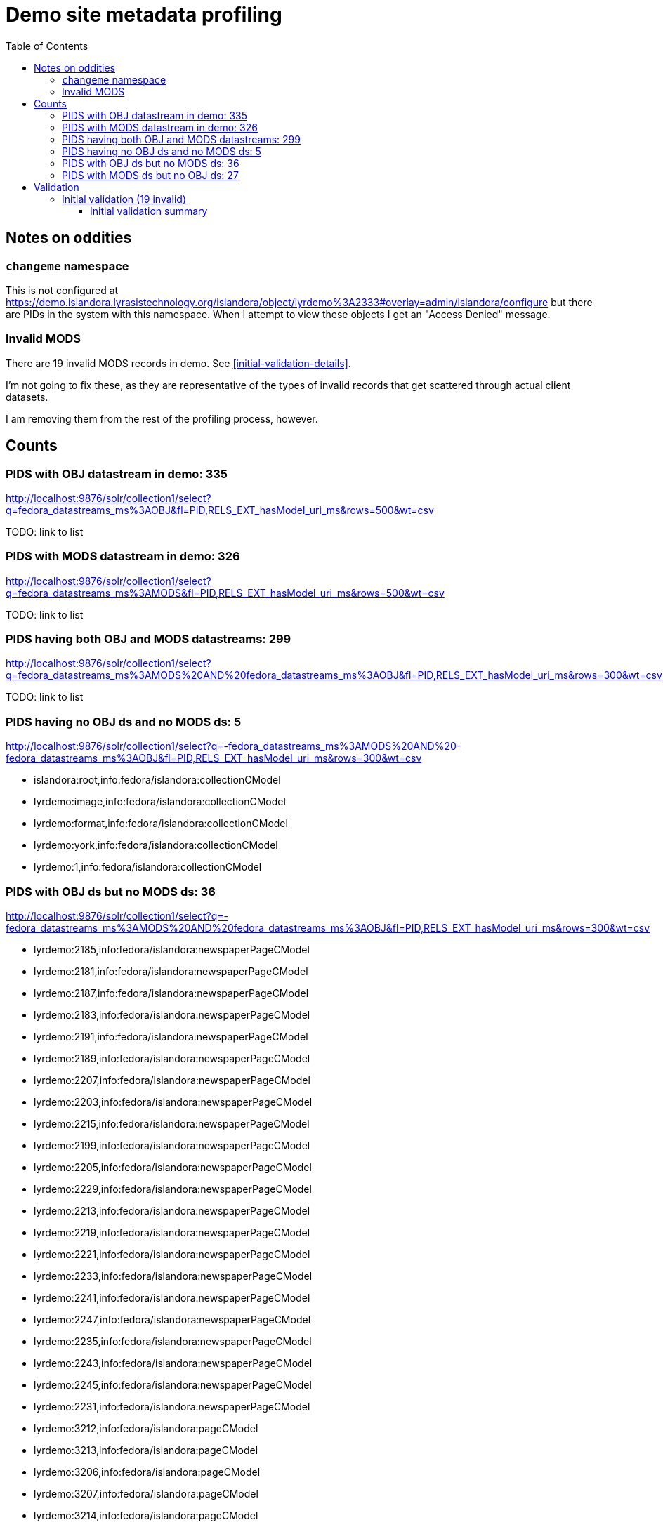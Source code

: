 :toc:
:toc-placement!:
:toclevels: 4

ifdef::env-github[]
:tip-caption: :bulb:
:note-caption: :information_source:
:important-caption: :heavy_exclamation_mark:
:caution-caption: :fire:
:warning-caption: :warning:
endif::[]

= Demo site metadata profiling

toc::[]

== Notes on oddities
=== `changeme` namespace

This is not configured at https://demo.islandora.lyrasistechnology.org/islandora/object/lyrdemo%3A2333#overlay=admin/islandora/configure but there are PIDs in the system with this namespace. When I attempt to view these objects I get an "Access Denied" message.

=== Invalid MODS

There are 19 invalid MODS records in demo. See <<initial-validation-details>>.

I'm not going to fix these, as they are representative of the types of invalid records that get scattered through actual client datasets.

I am removing them from the rest of the profiling process, however.

== Counts
=== PIDS with OBJ datastream in demo: 335

http://localhost:9876/solr/collection1/select?q=fedora_datastreams_ms%3AOBJ&fl=PID,RELS_EXT_hasModel_uri_ms&rows=500&wt=csv

TODO: link to list

=== PIDS with MODS datastream in demo: 326

http://localhost:9876/solr/collection1/select?q=fedora_datastreams_ms%3AMODS&fl=PID,RELS_EXT_hasModel_uri_ms&rows=500&wt=csv

TODO: link to list

=== PIDS having both OBJ and MODS datastreams: 299

http://localhost:9876/solr/collection1/select?q=fedora_datastreams_ms%3AMODS%20AND%20fedora_datastreams_ms%3AOBJ&fl=PID,RELS_EXT_hasModel_uri_ms&rows=300&wt=csv

TODO: link to list

=== PIDS having no OBJ ds and no MODS ds: 5

http://localhost:9876/solr/collection1/select?q=-fedora_datastreams_ms%3AMODS%20AND%20-fedora_datastreams_ms%3AOBJ&fl=PID,RELS_EXT_hasModel_uri_ms&rows=300&wt=csv

* islandora:root,info:fedora/islandora:collectionCModel
* lyrdemo:image,info:fedora/islandora:collectionCModel
* lyrdemo:format,info:fedora/islandora:collectionCModel
* lyrdemo:york,info:fedora/islandora:collectionCModel
* lyrdemo:1,info:fedora/islandora:collectionCModel


=== PIDS with OBJ ds but no MODS ds: 36

http://localhost:9876/solr/collection1/select?q=-fedora_datastreams_ms%3AMODS%20AND%20fedora_datastreams_ms%3AOBJ&fl=PID,RELS_EXT_hasModel_uri_ms&rows=300&wt=csv

* lyrdemo:2185,info:fedora/islandora:newspaperPageCModel
* lyrdemo:2181,info:fedora/islandora:newspaperPageCModel
* lyrdemo:2187,info:fedora/islandora:newspaperPageCModel
* lyrdemo:2183,info:fedora/islandora:newspaperPageCModel
* lyrdemo:2191,info:fedora/islandora:newspaperPageCModel
* lyrdemo:2189,info:fedora/islandora:newspaperPageCModel
* lyrdemo:2207,info:fedora/islandora:newspaperPageCModel
* lyrdemo:2203,info:fedora/islandora:newspaperPageCModel
* lyrdemo:2215,info:fedora/islandora:newspaperPageCModel
* lyrdemo:2199,info:fedora/islandora:newspaperPageCModel
* lyrdemo:2205,info:fedora/islandora:newspaperPageCModel
* lyrdemo:2229,info:fedora/islandora:newspaperPageCModel
* lyrdemo:2213,info:fedora/islandora:newspaperPageCModel
* lyrdemo:2219,info:fedora/islandora:newspaperPageCModel
* lyrdemo:2221,info:fedora/islandora:newspaperPageCModel
* lyrdemo:2233,info:fedora/islandora:newspaperPageCModel
* lyrdemo:2241,info:fedora/islandora:newspaperPageCModel
* lyrdemo:2247,info:fedora/islandora:newspaperPageCModel
* lyrdemo:2235,info:fedora/islandora:newspaperPageCModel
* lyrdemo:2243,info:fedora/islandora:newspaperPageCModel
* lyrdemo:2245,info:fedora/islandora:newspaperPageCModel
* lyrdemo:2231,info:fedora/islandora:newspaperPageCModel
* lyrdemo:3212,info:fedora/islandora:pageCModel
* lyrdemo:3213,info:fedora/islandora:pageCModel
* lyrdemo:3206,info:fedora/islandora:pageCModel
* lyrdemo:3207,info:fedora/islandora:pageCModel
* lyrdemo:3214,info:fedora/islandora:pageCModel
* lyrdemo:3211,info:fedora/islandora:pageCModel
* lyrdemo:3205,info:fedora/islandora:pageCModel
* lyrdemo:3209,info:fedora/islandora:pageCModel
* lyrdemo:3210,info:fedora/islandora:pageCModel
* lyrdemo:3203,info:fedora/islandora:pageCModel
* lyrdemo:3204,info:fedora/islandora:pageCModel
* lyrdemo:3201,info:fedora/islandora:pageCModel
* lyrdemo:3202,info:fedora/islandora:pageCModel
* lyrdemo:3208,info:fedora/islandora:pageCModel

=== PIDS with MODS ds but no OBJ ds: 27

http://localhost:9876/solr/collection1/select?q=-fedora_datastreams_ms%3AOBJ%20AND%20fedora_datastreams_ms%3AMODS&fl=PID,RELS_EXT_hasModel_uri_ms&rows=300&wt=csv

* lyrdemo:2333,info:fedora/islandora:compoundCModel
* lyrdemo:2225,info:fedora/islandora:newspaperIssueCModel
* lyrdemo:books,info:fedora/islandora:collectionCModel
* lyrdemo:2237,info:fedora/islandora:newspaperIssueCModel
* lyrdemo:12,info:fedora/islandora:compoundCModel
* lyrdemo:2175,info:fedora/islandora:newspaperIssueCModel
* lyrdemo:2194,info:fedora/islandora:newspaperIssueCModel
* lyrdemo:2002,info:fedora/islandora:bookCModel
* lyrdemo:2174,info:fedora/islandora:newspaperCModel
* lyrdemo:2209,info:fedora/islandora:newspaperIssueCModel
* lyrdemo:29,info:fedora/islandora:compoundCModel
* lyrdemo:3090,info:fedora/islandora:bookCModel
* lyrdemo:2119,info:fedora/islandora:bookCModel
* lyrdemo:1697,info:fedora/islandora:bookCModel
* lyrdemo:3200,info:fedora/islandora:bookCModel
* lyrdemo:3194,info:fedora/islandora:collectionCModel
* lyrdemo:images,info:fedora/islandora:collectionCModel
* lyrdemo:3234,info:fedora/islandora:collectionCModel
* lyrdemo:4541,info:fedora/ir:thesisCModel
* lyrdemo:4549,info:fedora/ir:citationCModel
* lyrdemo:4550,info:fedora/ir:citationCModel
* lyrdemo:4546,info:fedora/ir:thesisCModel
* lyrdemo:4547,info:fedora/ir:citationCModel
* lyrdemo:4548,info:fedora/ir:citationCModel
* lyrdemo:4568,info:fedora/islandora:sp_basic_image
* lyrdemo:4573,info:fedora/islandora:collectionCModel
* lyrdemo:4608,info:fedora/islandora:collectionCModel

== Validation

=== Initial validation (19 invalid)
==== Initial validation summary

[source]
----
19 invalid MODS files in /Users/kristina/data/islandora/demo_pilot/demo. See validation_log.txt for details.
The unique error types found across the MODS files are:
 - 7	Element '{http://www.loc.gov/mods/v3}name', attribute 'type': [facet 'enumeration'] The value '' is not an element of the set {'personal', 'corporate', 'conference', 'family'}.
 - 7	Element '{http://www.loc.gov/mods/v3}format': This element is not expected. Expected is one of ( {http://www.loc.gov/mods/v3}form, {http://www.loc.gov/mods/v3}reformattingQuality, {http://www.loc.gov/mods/v3}internetMediaType, {http://www.loc.gov/mods/v3}extent, {http://www.loc.gov/mods/v3}digitalOrigin, {http://www.loc.gov/mods/v3}note ).
 - 4	Element '{http://www.loc.gov/mods/v3}subject', attribute 'type': The attribute 'type' is not allowed.
 - 4	Element '{http://www.loc.gov/mods/v3}digitalOrigin': This element is not expected.
 - 2	Element '{http://www.loc.gov/mods/v3}url': This element is not expected. Expected is ( {http://www.loc.gov/mods/v3}holdingExternal ).
 - 2	Element '{http://www.loc.gov/mods/v3}physicalDescription': Missing child element(s). Expected is one of ( {http://www.loc.gov/mods/v3}form, {http://www.loc.gov/mods/v3}reformattingQuality, {http://www.loc.gov/mods/v3}internetMediaType, {http://www.loc.gov/mods/v3}extent, {http://www.loc.gov/mods/v3}digitalOrigin, {http://www.loc.gov/mods/v3}note ).
 - 2	Element '{http://www.loc.gov/mods/v3}physicalDescription': Character content other than whitespace is not allowed because the content type is 'element-only'.
 - 2	Element '{http://www.loc.gov/mods/v3}physicalDescription', attribute 'authority': The attribute 'authority' is not allowed.
 - 2	Element '{http://www.loc.gov/mods/v3}namePart': This element is not expected. Expected is one of ( {http://www.loc.gov/mods/v3}topic, {http://www.loc.gov/mods/v3}geographic, {http://www.loc.gov/mods/v3}temporal, {http://www.loc.gov/mods/v3}titleInfo, {http://www.loc.gov/mods/v3}name, {http://www.loc.gov/mods/v3}geographicCode, {http://www.loc.gov/mods/v3}hierarchicalGeographic, {http://www.loc.gov/mods/v3}cartographics, {http://www.loc.gov/mods/v3}occupation, {http://www.loc.gov/mods/v3}genre ).
 - 2	Element '{http://www.loc.gov/mods/v3}name', attribute 'usage': The value '' does not match the fixed value constraint 'primary'.
 ----

==== Initial validation details

[source]
----
changeme:1.xml: 11:0: ERROR: Element '{http://www.loc.gov/mods/v3}format': This element is not expected. Expected is one of ( {http://www.loc.gov/mods/v3}form, {http://www.loc.gov/mods/v3}reformattingQuality, {http://www.loc.gov/mods/v3}internetMediaType, {http://www.loc.gov/mods/v3}extent, {http://www.loc.gov/mods/v3}digitalOrigin, {http://www.loc.gov/mods/v3}note ).
changeme:2.xml: 10:0: ERROR: Element '{http://www.loc.gov/mods/v3}format': This element is not expected. Expected is one of ( {http://www.loc.gov/mods/v3}form, {http://www.loc.gov/mods/v3}reformattingQuality, {http://www.loc.gov/mods/v3}internetMediaType, {http://www.loc.gov/mods/v3}extent, {http://www.loc.gov/mods/v3}digitalOrigin, {http://www.loc.gov/mods/v3}note ).
lyrdemo:2312.xml: 10:0: ERROR: Element '{http://www.loc.gov/mods/v3}format': This element is not expected. Expected is one of ( {http://www.loc.gov/mods/v3}form, {http://www.loc.gov/mods/v3}reformattingQuality, {http://www.loc.gov/mods/v3}internetMediaType, {http://www.loc.gov/mods/v3}extent, {http://www.loc.gov/mods/v3}digitalOrigin, {http://www.loc.gov/mods/v3}note ).
lyrdemo:2557.xml: 16:0: ERROR: Element '{http://www.loc.gov/mods/v3}format': This element is not expected. Expected is one of ( {http://www.loc.gov/mods/v3}form, {http://www.loc.gov/mods/v3}reformattingQuality, {http://www.loc.gov/mods/v3}internetMediaType, {http://www.loc.gov/mods/v3}extent, {http://www.loc.gov/mods/v3}digitalOrigin, {http://www.loc.gov/mods/v3}note ).
lyrdemo:2558.xml: 15:0: ERROR: Element '{http://www.loc.gov/mods/v3}format': This element is not expected. Expected is one of ( {http://www.loc.gov/mods/v3}form, {http://www.loc.gov/mods/v3}reformattingQuality, {http://www.loc.gov/mods/v3}internetMediaType, {http://www.loc.gov/mods/v3}extent, {http://www.loc.gov/mods/v3}digitalOrigin, {http://www.loc.gov/mods/v3}note ).
lyrdemo:2577.xml: 16:0: ERROR: Element '{http://www.loc.gov/mods/v3}format': This element is not expected. Expected is one of ( {http://www.loc.gov/mods/v3}form, {http://www.loc.gov/mods/v3}reformattingQuality, {http://www.loc.gov/mods/v3}internetMediaType, {http://www.loc.gov/mods/v3}extent, {http://www.loc.gov/mods/v3}digitalOrigin, {http://www.loc.gov/mods/v3}note ).
lyrdemo:3090.xml: 15:0: ERROR: Element '{http://www.loc.gov/mods/v3}name', attribute 'type': [facet 'enumeration'] The value '' is not an element of the set {'personal', 'corporate', 'conference', 'family'}.
lyrdemo:3090.xml: 86:0: ERROR: Element '{http://www.loc.gov/mods/v3}name', attribute 'type': [facet 'enumeration'] The value '' is not an element of the set {'personal', 'corporate', 'conference', 'family'}.
lyrdemo:3090.xml: 98:0: ERROR: Element '{http://www.loc.gov/mods/v3}url': This element is not expected. Expected is ( {http://www.loc.gov/mods/v3}holdingExternal ).
lyrdemo:3090.xml: 9:0: ERROR: Element '{http://www.loc.gov/mods/v3}name', attribute 'type': [facet 'enumeration'] The value '' is not an element of the set {'personal', 'corporate', 'conference', 'family'}.
lyrdemo:3091.xml: 15:0: ERROR: Element '{http://www.loc.gov/mods/v3}name', attribute 'type': [facet 'enumeration'] The value '' is not an element of the set {'personal', 'corporate', 'conference', 'family'}.
lyrdemo:3091.xml: 86:0: ERROR: Element '{http://www.loc.gov/mods/v3}name', attribute 'type': [facet 'enumeration'] The value '' is not an element of the set {'personal', 'corporate', 'conference', 'family'}.
lyrdemo:3091.xml: 98:0: ERROR: Element '{http://www.loc.gov/mods/v3}url': This element is not expected. Expected is ( {http://www.loc.gov/mods/v3}holdingExternal ).
lyrdemo:3091.xml: 9:0: ERROR: Element '{http://www.loc.gov/mods/v3}name', attribute 'type': [facet 'enumeration'] The value '' is not an element of the set {'personal', 'corporate', 'conference', 'family'}.
lyrdemo:3238.xml: 26:0: ERROR: Element '{http://www.loc.gov/mods/v3}subject', attribute 'type': The attribute 'type' is not allowed.
lyrdemo:3238.xml: 29:0: ERROR: Element '{http://www.loc.gov/mods/v3}subject', attribute 'type': The attribute 'type' is not allowed.
lyrdemo:3238.xml: 32:0: ERROR: Element '{http://www.loc.gov/mods/v3}subject', attribute 'type': The attribute 'type' is not allowed.
lyrdemo:3238.xml: 33:0: ERROR: Element '{http://www.loc.gov/mods/v3}namePart': This element is not expected. Expected is one of ( {http://www.loc.gov/mods/v3}topic, {http://www.loc.gov/mods/v3}geographic, {http://www.loc.gov/mods/v3}temporal, {http://www.loc.gov/mods/v3}titleInfo, {http://www.loc.gov/mods/v3}name, {http://www.loc.gov/mods/v3}geographicCode, {http://www.loc.gov/mods/v3}hierarchicalGeographic, {http://www.loc.gov/mods/v3}cartographics, {http://www.loc.gov/mods/v3}occupation, {http://www.loc.gov/mods/v3}genre ).
lyrdemo:4344.xml: 33:0: ERROR: Element '{http://www.loc.gov/mods/v3}subject', attribute 'type': The attribute 'type' is not allowed.
lyrdemo:4344.xml: 34:0: ERROR: Element '{http://www.loc.gov/mods/v3}namePart': This element is not expected. Expected is one of ( {http://www.loc.gov/mods/v3}topic, {http://www.loc.gov/mods/v3}geographic, {http://www.loc.gov/mods/v3}temporal, {http://www.loc.gov/mods/v3}titleInfo, {http://www.loc.gov/mods/v3}name, {http://www.loc.gov/mods/v3}geographicCode, {http://www.loc.gov/mods/v3}hierarchicalGeographic, {http://www.loc.gov/mods/v3}cartographics, {http://www.loc.gov/mods/v3}occupation, {http://www.loc.gov/mods/v3}genre ).
lyrdemo:4541.xml: 41:0: ERROR: Element '{http://www.loc.gov/mods/v3}physicalDescription', attribute 'authority': The attribute 'authority' is not allowed.
lyrdemo:4541.xml: 41:0: ERROR: Element '{http://www.loc.gov/mods/v3}physicalDescription': Character content other than whitespace is not allowed because the content type is 'element-only'.
lyrdemo:4541.xml: 41:0: ERROR: Element '{http://www.loc.gov/mods/v3}physicalDescription': Missing child element(s). Expected is one of ( {http://www.loc.gov/mods/v3}form, {http://www.loc.gov/mods/v3}reformattingQuality, {http://www.loc.gov/mods/v3}internetMediaType, {http://www.loc.gov/mods/v3}extent, {http://www.loc.gov/mods/v3}digitalOrigin, {http://www.loc.gov/mods/v3}note ).
lyrdemo:4546.xml: 32:0: ERROR: Element '{http://www.loc.gov/mods/v3}physicalDescription', attribute 'authority': The attribute 'authority' is not allowed.
lyrdemo:4546.xml: 32:0: ERROR: Element '{http://www.loc.gov/mods/v3}physicalDescription': Character content other than whitespace is not allowed because the content type is 'element-only'.
lyrdemo:4546.xml: 32:0: ERROR: Element '{http://www.loc.gov/mods/v3}physicalDescription': Missing child element(s). Expected is one of ( {http://www.loc.gov/mods/v3}form, {http://www.loc.gov/mods/v3}reformattingQuality, {http://www.loc.gov/mods/v3}internetMediaType, {http://www.loc.gov/mods/v3}extent, {http://www.loc.gov/mods/v3}digitalOrigin, {http://www.loc.gov/mods/v3}note ).
lyrdemo:4568.xml: 17:0: ERROR: Element '{http://www.loc.gov/mods/v3}digitalOrigin': This element is not expected.
lyrdemo:4569.xml: 17:0: ERROR: Element '{http://www.loc.gov/mods/v3}digitalOrigin': This element is not expected.
lyrdemo:4570.xml: 17:0: ERROR: Element '{http://www.loc.gov/mods/v3}digitalOrigin': This element is not expected.
lyrdemo:4571.xml: 17:0: ERROR: Element '{http://www.loc.gov/mods/v3}digitalOrigin': This element is not expected.
lyrdemo:4591.xml: 6:0: ERROR: Element '{http://www.loc.gov/mods/v3}name', attribute 'type': [facet 'enumeration'] The value '' is not an element of the set {'personal', 'corporate', 'conference', 'family'}.
lyrdemo:4591.xml: 6:0: ERROR: Element '{http://www.loc.gov/mods/v3}name', attribute 'usage': The value '' does not match the fixed value constraint 'primary'.
lyrdemo:6.xml: 6:0: ERROR: Element '{http://www.loc.gov/mods/v3}name', attribute 'usage': The value '' does not match the fixed value constraint 'primary'.
lyrdemo:2578.xml: 15:0: ERROR: Element '{http://www.loc.gov/mods/v3}format': This element is not expected. Expected is one of ( {http://www.loc.gov/mods/v3}form, {http://www.loc.gov/mods/v3}reformattingQuality, {http://www.loc.gov/mods/v3}internetMediaType, {http://www.loc.gov/mods/v3}extent, {http://www.loc.gov/mods/v3}digitalOrigin, {http://www.loc.gov/mods/v3}note ).
----

=== Blank attribute values removed validation (17 invalid)
==== Blank attribute values removed validation summary

[source]
----
17 invalid MODS files in /Users/kristina/data/islandora/demo_pilot/demo_clean. See validation_log.txt for details.
The unique error types found across the MODS files are:
 - 7	Element '{http://www.loc.gov/mods/v3}format': This element is not expected. Expected is one of ( {http://www.loc.gov/mods/v3}form, {http://www.loc.gov/mods/v3}reformattingQuality, {http://www.loc.gov/mods/v3}internetMediaType, {http://www.loc.gov/mods/v3}extent, {http://www.loc.gov/mods/v3}digitalOrigin, {http://www.loc.gov/mods/v3}note ).
 - 4	Element '{http://www.loc.gov/mods/v3}digitalOrigin': This element is not expected.
 - 2	Element '{http://www.loc.gov/mods/v3}url': This element is not expected. Expected is ( {http://www.loc.gov/mods/v3}holdingExternal ).
 - 2	Element '{http://www.loc.gov/mods/v3}subject', attribute 'type': The attribute 'type' is not allowed.
 - 2	Element '{http://www.loc.gov/mods/v3}physicalDescription': Missing child element(s). Expected is one of ( {http://www.loc.gov/mods/v3}form, {http://www.loc.gov/mods/v3}reformattingQuality, {http://www.loc.gov/mods/v3}internetMediaType, {http://www.loc.gov/mods/v3}extent, {http://www.loc.gov/mods/v3}digitalOrigin, {http://www.loc.gov/mods/v3}note ).
 - 2	Element '{http://www.loc.gov/mods/v3}physicalDescription': Character content other than whitespace is not allowed because the content type is 'element-only'.
 - 2	Element '{http://www.loc.gov/mods/v3}physicalDescription', attribute 'authority': The attribute 'authority' is not allowed.
 - 2	Element '{http://www.loc.gov/mods/v3}namePart': This element is not expected. Expected is one of ( {http://www.loc.gov/mods/v3}topic, {http://www.loc.gov/mods/v3}geographic, {http://www.loc.gov/mods/v3}temporal, {http://www.loc.gov/mods/v3}titleInfo, {http://www.loc.gov/mods/v3}name, {http://www.loc.gov/mods/v3}geographicCode, {http://www.loc.gov/mods/v3}hierarchicalGeographic, {http://www.loc.gov/mods/v3}cartographics, {http://www.loc.gov/mods/v3}occupation, {http://www.loc.gov/mods/v3}genre ).
----

==== Blank attribute values removed validation details

[source]
----
changeme:1.xml: 18:0: ERROR: Element '{http://www.loc.gov/mods/v3}format': This element is not expected. Expected is one of ( {http://www.loc.gov/mods/v3}form, {http://www.loc.gov/mods/v3}reformattingQuality, {http://www.loc.gov/mods/v3}internetMediaType, {http://www.loc.gov/mods/v3}extent, {http://www.loc.gov/mods/v3}digitalOrigin, {http://www.loc.gov/mods/v3}note ).
changeme:2.xml: 12:0: ERROR: Element '{http://www.loc.gov/mods/v3}format': This element is not expected. Expected is one of ( {http://www.loc.gov/mods/v3}form, {http://www.loc.gov/mods/v3}reformattingQuality, {http://www.loc.gov/mods/v3}internetMediaType, {http://www.loc.gov/mods/v3}extent, {http://www.loc.gov/mods/v3}digitalOrigin, {http://www.loc.gov/mods/v3}note ).
lyrdemo:2312.xml: 12:0: ERROR: Element '{http://www.loc.gov/mods/v3}format': This element is not expected. Expected is one of ( {http://www.loc.gov/mods/v3}form, {http://www.loc.gov/mods/v3}reformattingQuality, {http://www.loc.gov/mods/v3}internetMediaType, {http://www.loc.gov/mods/v3}extent, {http://www.loc.gov/mods/v3}digitalOrigin, {http://www.loc.gov/mods/v3}note ).
lyrdemo:2557.xml: 18:0: ERROR: Element '{http://www.loc.gov/mods/v3}format': This element is not expected. Expected is one of ( {http://www.loc.gov/mods/v3}form, {http://www.loc.gov/mods/v3}reformattingQuality, {http://www.loc.gov/mods/v3}internetMediaType, {http://www.loc.gov/mods/v3}extent, {http://www.loc.gov/mods/v3}digitalOrigin, {http://www.loc.gov/mods/v3}note ).
lyrdemo:2558.xml: 12:0: ERROR: Element '{http://www.loc.gov/mods/v3}format': This element is not expected. Expected is one of ( {http://www.loc.gov/mods/v3}form, {http://www.loc.gov/mods/v3}reformattingQuality, {http://www.loc.gov/mods/v3}internetMediaType, {http://www.loc.gov/mods/v3}extent, {http://www.loc.gov/mods/v3}digitalOrigin, {http://www.loc.gov/mods/v3}note ).
lyrdemo:2577.xml: 16:0: ERROR: Element '{http://www.loc.gov/mods/v3}format': This element is not expected. Expected is one of ( {http://www.loc.gov/mods/v3}form, {http://www.loc.gov/mods/v3}reformattingQuality, {http://www.loc.gov/mods/v3}internetMediaType, {http://www.loc.gov/mods/v3}extent, {http://www.loc.gov/mods/v3}digitalOrigin, {http://www.loc.gov/mods/v3}note ).
lyrdemo:3090.xml: 98:0: ERROR: Element '{http://www.loc.gov/mods/v3}url': This element is not expected. Expected is ( {http://www.loc.gov/mods/v3}holdingExternal ).
lyrdemo:3091.xml: 98:0: ERROR: Element '{http://www.loc.gov/mods/v3}url': This element is not expected. Expected is ( {http://www.loc.gov/mods/v3}holdingExternal ).
lyrdemo:3238.xml: 32:0: ERROR: Element '{http://www.loc.gov/mods/v3}subject', attribute 'type': The attribute 'type' is not allowed.
lyrdemo:3238.xml: 33:0: ERROR: Element '{http://www.loc.gov/mods/v3}namePart': This element is not expected. Expected is one of ( {http://www.loc.gov/mods/v3}topic, {http://www.loc.gov/mods/v3}geographic, {http://www.loc.gov/mods/v3}temporal, {http://www.loc.gov/mods/v3}titleInfo, {http://www.loc.gov/mods/v3}name, {http://www.loc.gov/mods/v3}geographicCode, {http://www.loc.gov/mods/v3}hierarchicalGeographic, {http://www.loc.gov/mods/v3}cartographics, {http://www.loc.gov/mods/v3}occupation, {http://www.loc.gov/mods/v3}genre ).
lyrdemo:4344.xml: 33:0: ERROR: Element '{http://www.loc.gov/mods/v3}subject', attribute 'type': The attribute 'type' is not allowed.
lyrdemo:4344.xml: 34:0: ERROR: Element '{http://www.loc.gov/mods/v3}namePart': This element is not expected. Expected is one of ( {http://www.loc.gov/mods/v3}topic, {http://www.loc.gov/mods/v3}geographic, {http://www.loc.gov/mods/v3}temporal, {http://www.loc.gov/mods/v3}titleInfo, {http://www.loc.gov/mods/v3}name, {http://www.loc.gov/mods/v3}geographicCode, {http://www.loc.gov/mods/v3}hierarchicalGeographic, {http://www.loc.gov/mods/v3}cartographics, {http://www.loc.gov/mods/v3}occupation, {http://www.loc.gov/mods/v3}genre ).
lyrdemo:4541.xml: 42:0: ERROR: Element '{http://www.loc.gov/mods/v3}physicalDescription', attribute 'authority': The attribute 'authority' is not allowed.
lyrdemo:4541.xml: 42:0: ERROR: Element '{http://www.loc.gov/mods/v3}physicalDescription': Character content other than whitespace is not allowed because the content type is 'element-only'.
lyrdemo:4541.xml: 42:0: ERROR: Element '{http://www.loc.gov/mods/v3}physicalDescription': Missing child element(s). Expected is one of ( {http://www.loc.gov/mods/v3}form, {http://www.loc.gov/mods/v3}reformattingQuality, {http://www.loc.gov/mods/v3}internetMediaType, {http://www.loc.gov/mods/v3}extent, {http://www.loc.gov/mods/v3}digitalOrigin, {http://www.loc.gov/mods/v3}note ).
lyrdemo:4546.xml: 33:0: ERROR: Element '{http://www.loc.gov/mods/v3}physicalDescription', attribute 'authority': The attribute 'authority' is not allowed.
lyrdemo:4546.xml: 33:0: ERROR: Element '{http://www.loc.gov/mods/v3}physicalDescription': Character content other than whitespace is not allowed because the content type is 'element-only'.
lyrdemo:4546.xml: 33:0: ERROR: Element '{http://www.loc.gov/mods/v3}physicalDescription': Missing child element(s). Expected is one of ( {http://www.loc.gov/mods/v3}form, {http://www.loc.gov/mods/v3}reformattingQuality, {http://www.loc.gov/mods/v3}internetMediaType, {http://www.loc.gov/mods/v3}extent, {http://www.loc.gov/mods/v3}digitalOrigin, {http://www.loc.gov/mods/v3}note ).
lyrdemo:4568.xml: 17:0: ERROR: Element '{http://www.loc.gov/mods/v3}digitalOrigin': This element is not expected.
lyrdemo:4569.xml: 17:0: ERROR: Element '{http://www.loc.gov/mods/v3}digitalOrigin': This element is not expected.
lyrdemo:4570.xml: 17:0: ERROR: Element '{http://www.loc.gov/mods/v3}digitalOrigin': This element is not expected.
lyrdemo:4571.xml: 17:0: ERROR: Element '{http://www.loc.gov/mods/v3}digitalOrigin': This element is not expected.
lyrdemo:2578.xml: 12:0: ERROR: Element '{http://www.loc.gov/mods/v3}format': This element is not expected. Expected is one of ( {http://www.loc.gov/mods/v3}form, {http://www.loc.gov/mods/v3}reformattingQuality, {http://www.loc.gov/mods/v3}internetMediaType, {http://www.loc.gov/mods/v3}extent, {http://www.loc.gov/mods/v3}digitalOrigin, {http://www.loc.gov/mods/v3}note ).
----
